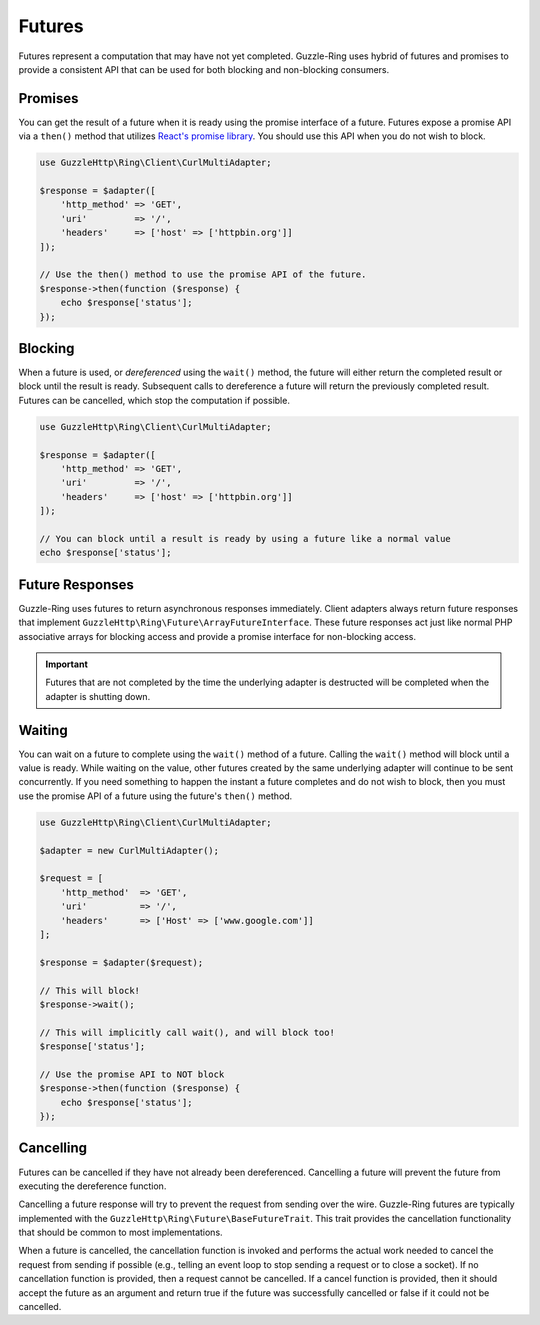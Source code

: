 =======
Futures
=======

Futures represent a computation that may have not yet completed. Guzzle-Ring
uses hybrid of futures and promises to provide a consistent API that can be
used for both blocking and non-blocking consumers.

Promises
--------

You can get the result of a future when it is ready using the promise interface
of a future. Futures expose a promise API via a ``then()`` method that utilizes
`React's promise library <https://github.com/reactphp/promise>`_. You should
use this API when you do not wish to block.

.. code-block:: php

    use GuzzleHttp\Ring\Client\CurlMultiAdapter;

    $response = $adapter([
        'http_method' => 'GET',
        'uri'         => '/',
        'headers'     => ['host' => ['httpbin.org']]
    ]);

    // Use the then() method to use the promise API of the future.
    $response->then(function ($response) {
        echo $response['status'];
    });

Blocking
--------

When a future is used, or *dereferenced* using the ``wait()`` method, the
future will either return the completed result or block until the result is
ready. Subsequent calls to dereference a future will return the previously
completed result. Futures can be cancelled, which stop the computation if
possible.

.. code-block:: php

    use GuzzleHttp\Ring\Client\CurlMultiAdapter;

    $response = $adapter([
        'http_method' => 'GET',
        'uri'         => '/',
        'headers'     => ['host' => ['httpbin.org']]
    ]);

    // You can block until a result is ready by using a future like a normal value
    echo $response['status'];

Future Responses
----------------

Guzzle-Ring uses futures to return asynchronous responses immediately. Client
adapters always return future responses that implement
``GuzzleHttp\Ring\Future\ArrayFutureInterface``. These future responses act
just like normal PHP associative arrays for blocking access and provide a
promise interface for non-blocking access.

.. important::

    Futures that are not completed by the time the underlying adapter is
    destructed will be completed when the adapter is shutting down.

Waiting
-------

You can wait on a future to complete using the ``wait()`` method of a future.
Calling the ``wait()`` method will block until a value is ready. While waiting
on the value, other futures created by the same underlying adapter will
continue to be sent concurrently. If you need something to happen the instant
a future completes and do not wish to block, then you must use the promise API
of a future using the future's ``then()`` method.

.. code-block:: php

    use GuzzleHttp\Ring\Client\CurlMultiAdapter;

    $adapter = new CurlMultiAdapter();

    $request = [
        'http_method'  => 'GET',
        'uri'          => '/',
        'headers'      => ['Host' => ['www.google.com']]
    ];

    $response = $adapter($request);

    // This will block!
    $response->wait();

    // This will implicitly call wait(), and will block too!
    $response['status'];

    // Use the promise API to NOT block
    $response->then(function ($response) {
        echo $response['status'];
    });

Cancelling
----------

Futures can be cancelled if they have not already been dereferenced. Cancelling
a future will prevent the future from executing the dereference function.

Cancelling a future response will try to prevent the request from sending over
the wire. Guzzle-Ring futures are typically implemented with the
``GuzzleHttp\Ring\Future\BaseFutureTrait``. This trait provides the cancellation
functionality that should be common to most implementations.

When a future is cancelled, the cancellation function is invoked and performs
the actual work needed to cancel the request from sending if possible
(e.g., telling an event loop to stop sending a request or to close a socket).
If no cancellation function is provided, then a request cannot be cancelled. If
a cancel function is provided, then it should accept the future as an argument
and return true if the future was successfully cancelled or false if it could
not be cancelled.
